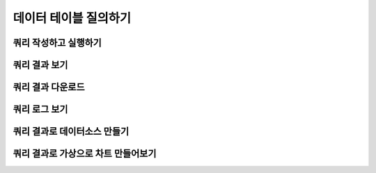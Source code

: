 데이터 테이블 질의하기
----------------------------------------

쿼리 작성하고 실행하기
===============================================

쿼리 결과 보기
===============================================

쿼리 결과 다운로드
===============================================

쿼리 로그 보기
===============================================

쿼리 결과로 데이터소스 만들기
===============================================

쿼리 결과로 가상으로 차트 만들어보기
===============================================
